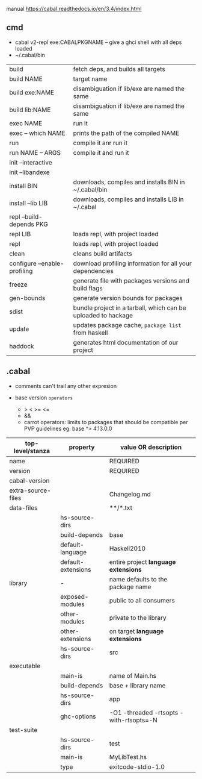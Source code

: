 manual https://cabal.readthedocs.io/en/3.4/index.html

** cmd

- cabal v2-repl exe:CABALPKGNAME -- give a ghci shell with all deps loaded
- ~/.cabal/bin

|------------------------------+---------------------------------------------------------------|
| build                        | fetch deps, and builds all targets                            |
| build NAME                   | target name                                                   |
| build exe:NAME               | disambiguation if lib/exe are named the same                  |
| build lib:NAME               | disambiguation if lib/exe are named the same                  |
|------------------------------+---------------------------------------------------------------|
| exec NAME                    | run it                                                        |
| exec -- which NAME           | prints the path of the compiled NAME                          |
| run                          | compile it anr run it                                         |
| run NAME -- ARGS             | compile it and run it                                         |
|------------------------------+---------------------------------------------------------------|
| init --interactive           |                                                               |
| init --libandexe             |                                                               |
|------------------------------+---------------------------------------------------------------|
| install BIN                  | downloads, compiles and installs BIN in ~/.cabal/bin          |
| install --lib LIB            | downloads, compiles and installs LIB in ~/.cabal              |
|------------------------------+---------------------------------------------------------------|
| repl --build-depends PKG     |                                                               |
| repl LIB                     | loads repl, with project loaded                               |
| repl                         | loads repl, with project loaded                               |
|------------------------------+---------------------------------------------------------------|
| clean                        | cleans build artifacts                                        |
| configure --enable-profiling | download profiling information for all your dependencies      |
| freeze                       | generate file with packages versions and build flags          |
| gen-bounds                   | generate version bounds for packages                          |
| sdist                        | bundle project in a tarball, which can be uploaded to hackage |
| update                       | updates package cache, ~package list~ from haskell            |
| haddock                      | generates html documentation of our project                   |
|------------------------------+---------------------------------------------------------------|

** .cabal

- comments can't trail any other expresion

- base version ~operators~
  - > < >= <=
  - &&
  - carrot operators: limits to packages that should be compatible per PVP guidelines
    eg: base ^> 4.13.0.0

|--------------------+--------------------+-----------------------------------------|
| top-level/stanza   | property           | value OR description                    |
|--------------------+--------------------+-----------------------------------------|
| name               |                    | REQUIRED                                |
| version            |                    | REQUIRED                                |
| cabal-version      |                    |                                         |
| extra-source-files |                    | Changelog.md                            |
| data-files         |                    | **/*.txt                                |
|--------------------+--------------------+-----------------------------------------|
|                    | hs-source-dirs     |                                         |
|                    | build-depends      | base                                    |
|                    | default-language   | Haskell2010                             |
|                    | default-extensions | entire project *language extensions*    |
|--------------------+--------------------+-----------------------------------------|
| library            | -                  | name defaults to the package name       |
|                    | exposed-modules    | public to all consumers                 |
|                    | other-modules      | private to the library                  |
|                    | other-extensions   | on target *language extensions*         |
|                    | hs-source-dirs     | src                                     |
|--------------------+--------------------+-----------------------------------------|
| executable         |                    |                                         |
|                    | main-is            | name of Main.hs                         |
|                    | build-depends      | base + library name                     |
|                    | hs-source-dirs     | app                                     |
|                    | ghc-options        | -O1 -threaded -rtsopts -with-rtsopts=-N |
|--------------------+--------------------+-----------------------------------------|
| test-suite         |                    |                                         |
|                    | hs-source-dirs     | test                                    |
|                    | main-is            | MyLibTest.hs                            |
|                    | type               | exitcode-stdio-1.0                      |
|--------------------+--------------------+-----------------------------------------|
